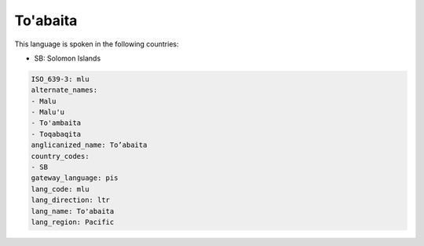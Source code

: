 .. _mlu:

To'abaita
=========

This language is spoken in the following countries:

* SB: Solomon Islands

.. code-block:: yaml

    ISO_639-3: mlu
    alternate_names:
    - Malu
    - Malu'u
    - To'ambaita
    - Toqabaqita
    anglicanized_name: To’abaita
    country_codes:
    - SB
    gateway_language: pis
    lang_code: mlu
    lang_direction: ltr
    lang_name: To'abaita
    lang_region: Pacific
    
